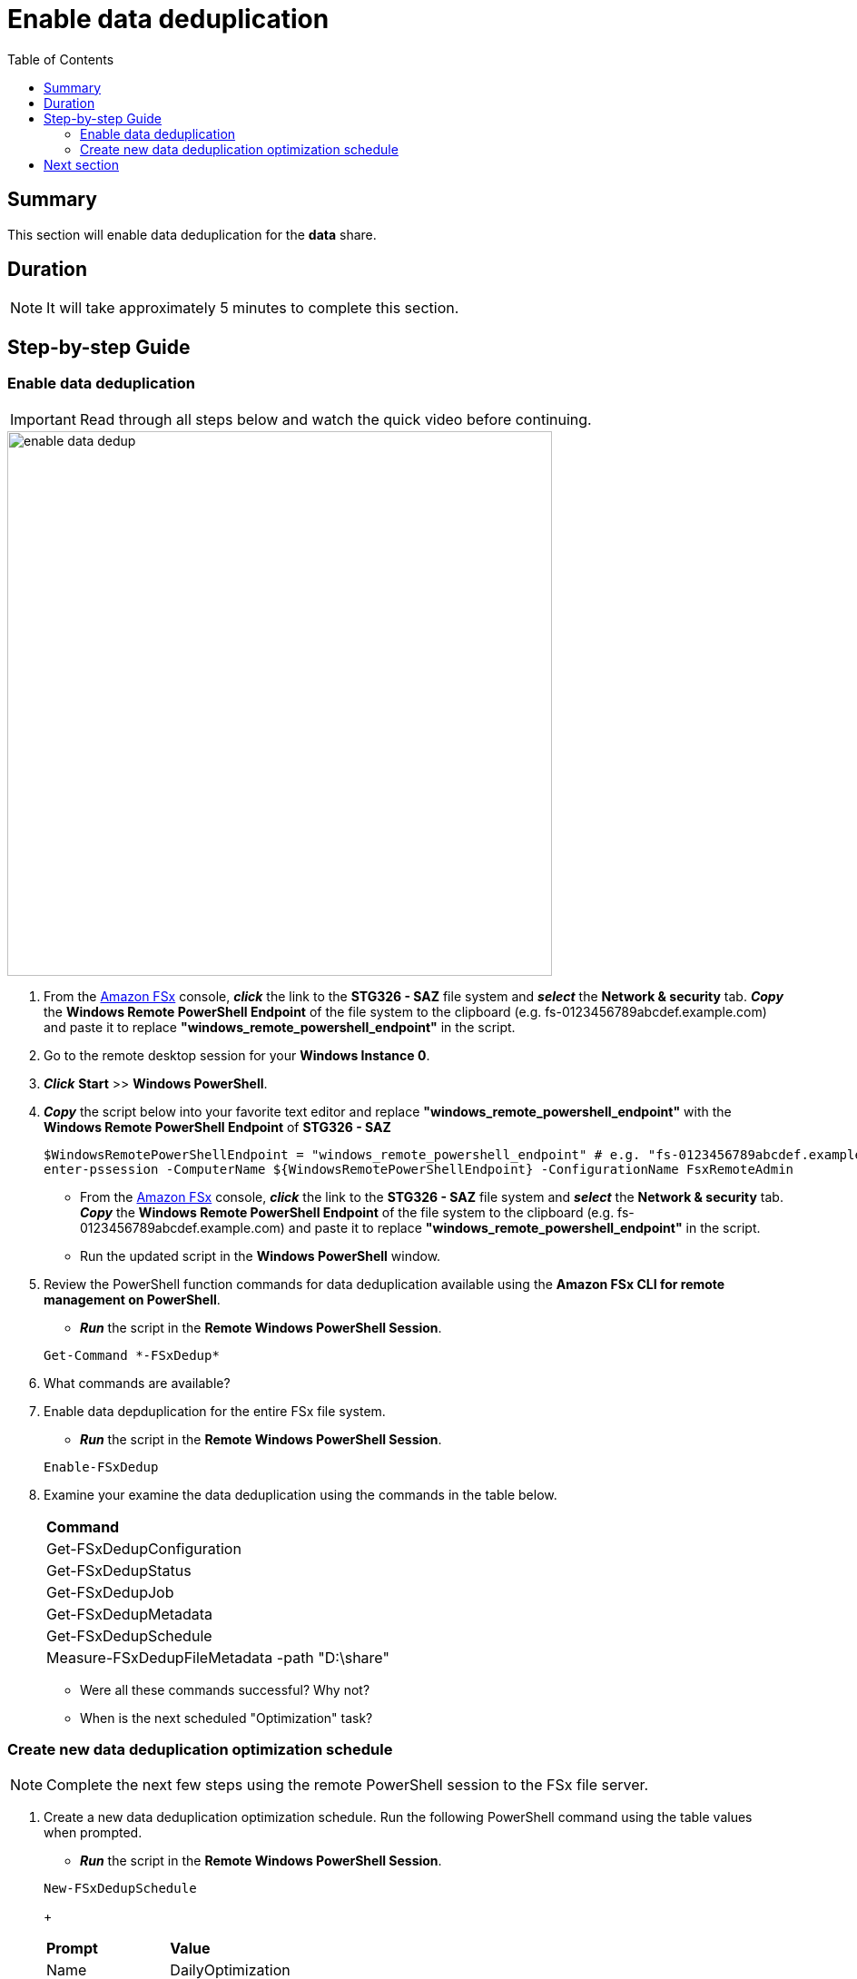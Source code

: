 = Enable data deduplication
:toc:
:icons:
:linkattrs:
:imagesdir: ../resources/images


== Summary

This section will enable data deduplication for the *data* share.


== Duration

NOTE: It will take approximately 5 minutes to complete this section.


== Step-by-step Guide

=== Enable data deduplication

IMPORTANT: Read through all steps below and watch the quick video before continuing.

image::enable-data-dedup.gif[align="left", width=600]


. From the link:https://console.aws.amazon.com/fsx/[Amazon FSx] console, *_click_* the link to the *STG326 - SAZ* file system and *_select_* the *Network & security* tab. *_Copy_* the *Windows Remote PowerShell Endpoint* of the file system to the clipboard (e.g. fs-0123456789abcdef.example.com) and paste it to replace *"windows_remote_powershell_endpoint"* in the script.

. Go to the remote desktop session for your *Windows Instance 0*.

. *_Click_* *Start* >> *Windows PowerShell*.

. *_Copy_* the script below into your favorite text editor and replace *"windows_remote_powershell_endpoint"* with the *Windows Remote PowerShell Endpoint* of *STG326 - SAZ*

+
[source,bash]
----
$WindowsRemotePowerShellEndpoint = "windows_remote_powershell_endpoint" # e.g. "fs-0123456789abcdef.example.com"
enter-pssession -ComputerName ${WindowsRemotePowerShellEndpoint} -ConfigurationName FsxRemoteAdmin

----
+

* From the link:https://console.aws.amazon.com/fsx/[Amazon FSx] console, *_click_* the link to the *STG326 - SAZ* file system and *_select_* the *Network & security* tab. *_Copy_* the *Windows Remote PowerShell Endpoint* of the file system to the clipboard (e.g. fs-0123456789abcdef.example.com) and paste it to replace *"windows_remote_powershell_endpoint"* in the script.
* Run the updated script in the *Windows PowerShell* window.

. Review the PowerShell function commands for data deduplication available using the *Amazon FSx CLI for remote management on PowerShell*.
* *_Run_* the script in the *Remote Windows PowerShell Session*.

+
[source,bash]
----
Get-Command *-FSxDedup*

----
+

. What commands are available?

. Enable data depduplication for the entire FSx file system.
* *_Run_* the script in the *Remote Windows PowerShell Session*.

+
[source,bash]
----
Enable-FSxDedup

----
+

. Examine your examine the data deduplication using the commands in the table below.

+
|===
| *Command*
| Get-FSxDedupConfiguration

| Get-FSxDedupStatus

| Get-FSxDedupJob

| Get-FSxDedupMetadata

| Get-FSxDedupSchedule

| Measure-FSxDedupFileMetadata -path "D:\share"

|===
+

* Were all these commands successful? Why not?
* When is the next scheduled "Optimization" task?


=== Create new data deduplication optimization schedule

// IMPORTANT: Read through all steps below and watch the quick video before continuing.

// image::new-data-dedup-schedule.gif[align="left", width=600]


NOTE: Complete the next few steps using the remote PowerShell session to the FSx file server.

. Create a new data deduplication optimization schedule. Run the following PowerShell command using the table values when prompted.

* *_Run_* the script in the *Remote Windows PowerShell Session*.

+
[source,bash]
----
New-FSxDedupSchedule
----
+
|===
| *Prompt* | *Value*
| Name
| DailyOptimization

| Type
| Optimization

|===
+

. What time will the optimization start?

. Examine the different options available to data deduplication jobs.
* *_Run_* the script in the *Remote Windows PowerShell Session*.

+
[source,bash]
----
Set-FSxDedupSchedule -?

----
+

. *_Copy_* the script below into your favorite text editor and update the *start_time* parameter with the current time plus 2 minutes. Look at the clock in bottom right corner of the remote desktop window. Add 2 minutes to this time and replace the *start_time* parameter with this value. (i.e. 5:32pm). This time is in UTC.

+
[source,bash]
----
Set-FSxDedupSchedule -Name DailyOptimization -Start start_time
----
+

* Run the updated script in the *Windows PowerShell* window.

* Wait for the time of the DailyOptimization scheduled job to pass (i.e. 1 minute after the start_time you entered above) and run the command below to check the status.

* *_Run_* the script in the *Remote Windows PowerShell Session*.

+
[source,bash]
----
Get-FSxDedupStatus

----
+

. Did the optimization schedule run?

* Look at the LastOptimizationTime value of the Get-FSxDedupStatus output.

. How many files were optimized and how much space is saved?

* Find the corresponding Get-FSxDedupStatus output for the command attributes in the table below

+
|===
| *Attribute*
| LastOptimizationResult

| OptimizedFilesCount

| OptimizedFilesSavingsRate

| OptimizedFilesSize

| SavedSpace
|===
+

. Do you see any optimization? Why not?

. Quickly read the *_Enabling data deduplication_* section of the link:https://docs.aws.amazon.com/fsx/latest/WindowsGuide/using-data-dedup.html[Amazon FSx for Windows File Server User Guide] to find the answer.

* *_Run_* the script in the *Remote Windows PowerShell Session*.

+
[source,bash]
----
Get-FSxDedupConfiguration

----
+

. What is the MinimumFileAgeDays attribute value?

. Update the data deduplication configuration and set the minimum file age days attribute to 0.

* *_Run_* the script in the *Remote Windows PowerShell Session*.

+
[source,bash]
----
Set-FSxDedupConfiguration -MinimumFileAgeDays 0

----
+

. Update the DailyOptimization data deduplication schedule to run in 2 minutes.

. *_Copy_* the script below into your favorite text editor and update the *start_time* parameter with the current time plus 2 minutes. Look at the clock in bottom right corner of the remote desktop window. Add 2 minutes to this time and replace the *start_time* parameter with this value. (i.e. 5:32pm)

+
[source,bash]
----
Set-FSxDedupSchedule -Name DailyOptimization -Start start_time
----
+

* *_Run_* the updated script in the *Windows PowerShell* window.

* Wait for the time of the DailyOptimization scheduled job to pass (i.e. 1 minute after the start_time you entered above) and run the command below to check on the status.

* *_Run_* the script in the *Remote Windows PowerShell Session*.

+
[source,bash]
----
Get-FSxDedupStatus

----
+

. Did the optimization schedule run?
* Look at the LastOptimizationTime value of the Get-FSxDedupStatus output.

. How many files were optimized and how much space is saved?
* Find the corresponding Get-FSxDedupStatus output for the command attributes in the table below.

|===
| *Attribute*
| LastOptimizationResult

| OptimizedFilesCount

| OptimizedFilesSavingsRate

| OptimizedFilesSize

| SavedSpace
|===

== Next section

Click the button below to go to the next section.

image::07-enable-shadow-copies.png[link=../07-enable-shadow-copies/, align="left",width=420]




